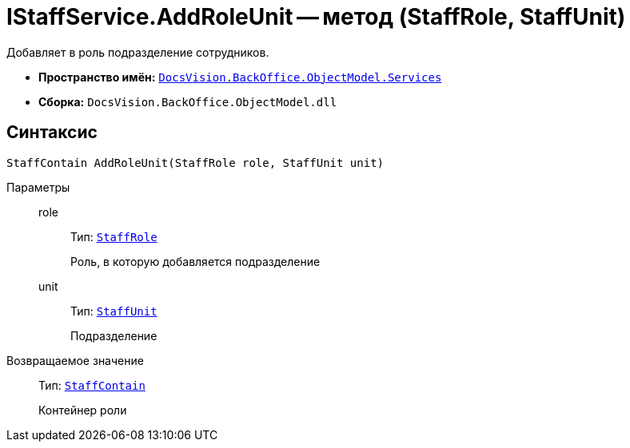 = IStaffService.AddRoleUnit -- метод (StaffRole, StaffUnit)

Добавляет в роль подразделение сотрудников.

* *Пространство имён:* `xref:api/DocsVision/BackOffice/ObjectModel/Services/Services_NS.adoc[DocsVision.BackOffice.ObjectModel.Services]`
* *Сборка:* `DocsVision.BackOffice.ObjectModel.dll`

== Синтаксис

[source,csharp]
----
StaffContain AddRoleUnit(StaffRole role, StaffUnit unit)
----

Параметры::
role:::
Тип: `xref:api/DocsVision/BackOffice/ObjectModel/StaffRole_CL.adoc[StaffRole]`
+
Роль, в которую добавляется подразделение
unit:::
Тип: `xref:api/DocsVision/BackOffice/ObjectModel/StaffUnit_CL.adoc[StaffUnit]`
+
Подразделение

Возвращаемое значение::
Тип: `xref:api/DocsVision/BackOffice/ObjectModel/StaffContain_CL.adoc[StaffContain]`
+
Контейнер роли
